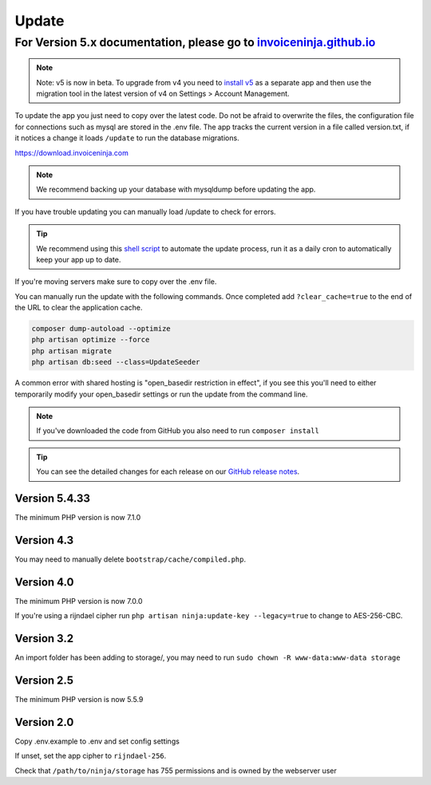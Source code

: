 Update
======

For Version 5.x documentation, please go to `invoiceninja.github.io <https://invoiceninja.github.io/>`_
^^^^^^^^^^^^^^^^^^^^^^^^^^^^^^^^^^^^^^^^^^^^^^^^^^^^^^^^^^^^^^^^^^^^^^^^^^^^^^^^^^^^^^^^^^^^^^^^^^^^^^^^^^^^^^^^^^^^^^^

.. NOTE:: Note: v5 is now in beta. To upgrade from v4 you need to `install v5 <https://invoiceninja.github.io/docs/self-host-installation/>`_ as a separate app and then use the migration tool in the latest version of v4 on Settings > Account Management.

To update the app you just need to copy over the latest code. Do not be afraid to overwrite the files, the configuration file for connections such as mysql are stored in the .env file. The app tracks the current version in a file called version.txt, if it notices a change it loads ``/update`` to run the database migrations.

https://download.invoiceninja.com

.. NOTE:: We recommend backing up your database with mysqldump before updating the app.

If you have trouble updating you can manually load /update to check for errors.

.. TIP:: We recommend using this `shell script <https://pastebin.com/j657uv9A>`_ to automate the update process, run it as a daily cron to automatically keep your app up to date.

If you're moving servers make sure to copy over the .env file.

You can manually run the update with the following commands. Once completed add ``?clear_cache=true`` to the end of the URL to clear the application cache.

.. code-block:: shell

   composer dump-autoload --optimize
   php artisan optimize --force
   php artisan migrate
   php artisan db:seed --class=UpdateSeeder

A common error with shared hosting is "open_basedir restriction in effect", if you see this you'll need to either temporarily modify your open_basedir settings or run the update from the command line.

.. NOTE:: If you've downloaded the code from GitHub you also need to run ``composer install``

.. TIP:: You can see the detailed changes for each release on our `GitHub release notes <https://github.com/invoiceninja/invoiceninja/releases>`_.

Version 5.4.33
"""""""""""

The minimum PHP version is now 7.1.0

Version 4.3
"""""""""""

You may need to manually delete ``bootstrap/cache/compiled.php``.

Version 4.0
"""""""""""

The minimum PHP version is now 7.0.0

If you're using a rijndael cipher run ``php artisan ninja:update-key --legacy=true`` to change to AES-256-CBC.

Version 3.2
"""""""""""

An import folder has been adding to storage/, you may need to run ``sudo chown -R www-data:www-data storage``

Version 2.5
"""""""""""

The minimum PHP version is now 5.5.9

Version 2.0
"""""""""""

Copy .env.example to .env and set config settings

If unset, set the app cipher to ``rijndael-256``.

Check that ``/path/to/ninja/storage`` has 755 permissions and is owned by the webserver user
